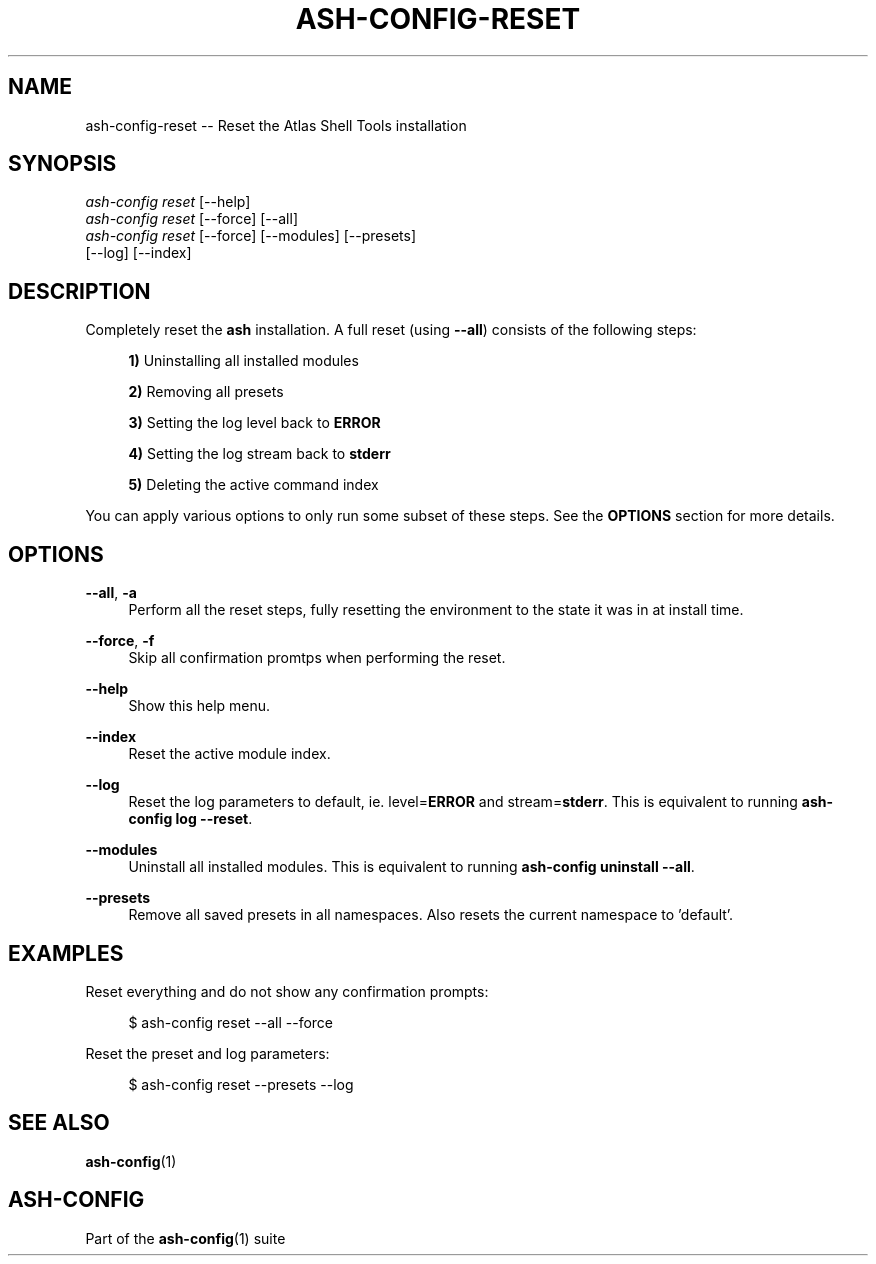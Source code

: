 .\"     Title: ash-config-reset
.\"    Author: Lucas Cram
.\"    Source: ash-config 1.0.0
.\"  Language: English
.\"
.TH "ASH-CONFIG-RESET" "1" "1 December 2018" "ash-config 1\&.0\&.0" "Atlas Shell Tools Manual"
.\" -----------------------------------------------------------------
.\" * Define some portability stuff
.\" -----------------------------------------------------------------
.ie \n(.g .ds Aq \(aq
.el       .ds Aq '
.\" -----------------------------------------------------------------
.\" * set default formatting
.\" -----------------------------------------------------------------
.\" disable hyphenation
.nh
.\" disable justification (adjust text to left margin only)
.ad l
.\" -----------------------------------------------------------------
.\" * MAIN CONTENT STARTS HERE *
.\" -----------------------------------------------------------------

.SH "NAME"
.sp
ash-config-reset \-- Reset the Atlas Shell Tools installation

.SH "SYNOPSIS"
.sp
.nf
\fIash\-config\fR \fIreset\fR [\-\-help]
\fIash\-config\fR \fIreset\fR [\-\-force] [\-\-all]
\fIash\-config\fR \fIreset\fR [\-\-force] [\-\-modules] [\-\-presets]
                 [\-\-log] [\-\-index]
.fi

.SH "DESCRIPTION"
.sp
Completely reset the \fBash\fR installation. A full reset (using \fB\-\-all\fR) consists
of the following steps:

.RS 4
\fB1)\fR Uninstalling all installed modules

\fB2)\fR Removing all presets

\fB3)\fR Setting the log level back to \fBERROR\fR

\fB4)\fR Setting the log stream back to \fBstderr\fR

\fB5)\fR Deleting the active command index
.RE

You can apply various options to only run some subset of these steps. See
the \fBOPTIONS\fR section for more details.

.SH "OPTIONS"
.sp
.PP
\fB\-\-all\fR, \fB\-a\fR
.RS 4
Perform all the reset steps, fully resetting the environment to the
state it was in at install time.
.RE

.PP
\fB\-\-force\fR, \fB\-f\fR
.RS 4
Skip all confirmation promtps when performing the reset.
.RE

.PP
\fB\-\-help\fR
.RS 4
Show this help menu.
.RE

.PP
\fB\-\-index\fR
.RS 4
Reset the active module index.
.RE

.PP
\fB\-\-log\fR
.RS 4
Reset the log parameters to default, ie. level=\fBERROR\fR and stream=\fBstderr\fR.
This is equivalent to running \fBash\-config log \-\-reset\fR.
.RE

.PP
\fB\-\-modules\fR
.RS 4
Uninstall all installed modules. This is equivalent to running \fBash\-config uninstall \-\-all\fR.
.RE

.PP
\fB\-\-presets\fR
.RS 4
Remove all saved presets in all namespaces. Also resets the current namespace
to 'default'.
.RE

.SH "EXAMPLES"
.sp
Reset everything and do not show any confirmation prompts:
.sp
.RS 4
$ ash\-config reset \-\-all \-\-force
.RE
.sp
Reset the preset and log parameters:
.sp
.RS 4
$ ash\-config reset \-\-presets \-\-log
.RE

.SH "SEE ALSO"
.sp
\fBash\-config\fR(1)

.SH "ASH-CONFIG"
.sp
Part of the \fBash\-config\fR(1) suite
